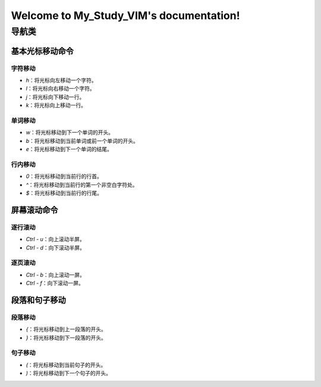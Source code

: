 .. My_Study_VIM documentation master file, created by
   sphinx-quickstart on Mon Dec 23 20:03:02 2024.
   You can adapt this file completely to your liking, but it should at least
   contain the root `toctree` directive.

================================================================================
Welcome to My_Study_VIM's documentation!
================================================================================


导航类
================================================================================

----------------------------------------------------------
基本光标移动命令
----------------------------------------------------------

字符移动
----------------------------------------------------------

- `h`：将光标向左移动一个字符。
- `l`：将光标向右移动一个字符。
- `j`：将光标向下移动一行。
- `k`：将光标向上移动一行。

单词移动
----------------------------------------------------------
- `w`：将光标移动到下一个单词的开头。
- `b`：将光标移动到当前单词或前一个单词的开头。
- `e`：将光标移动到下一个单词的结尾。

行内移动
----------------------------------------------------------
- `0`：将光标移动到当前行的行首。
- `^`：将光标移动到当前行的第一个非空白字符处。
- `$`：将光标移动到当前行的行尾。

----------------------------------------------------------
屏幕滚动命令
----------------------------------------------------------

逐行滚动
----------------------------------------------------------
- `Ctrl - u`：向上滚动半屏。
- `Ctrl - d`：向下滚动半屏。

逐页滚动
----------------------------------------------------------
- `Ctrl - b`：向上滚动一屏。
- `Ctrl - f`：向下滚动一屏。

----------------------------------------------------------
段落和句子移动
----------------------------------------------------------

段落移动
----------------------------------------------------------
- `{`：将光标移动到上一段落的开头。
- `}`：将光标移动到下一段落的开头。

句子移动
----------------------------------------------------------
- `(`：将光标移动到当前句子的开头。
- `)`：将光标移动到下一个句子的开头。
